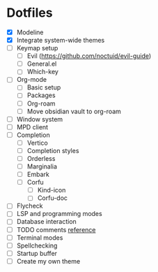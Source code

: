 * Dotfiles
  - [X] Modeline
  - [X] Integrate system-wide themes
  - [ ] Keymap setup
    - [ ] Evil (https://github.com/noctuid/evil-guide)
    - [ ] General.el
    - [ ] Which-key
  - [ ] Org-mode
    - [ ] Basic setup
    - [ ] Packages
    - [ ] Org-roam
    - [ ] Move obsidian vault to org-roam
  - [ ] Window system
  - [ ] MPD client
  - [ ] Completion
    - [ ] Vertico
    - [ ] Completion styles
    - [ ] Orderless
    - [ ] Marginalia
    - [ ] Embark
    - [ ] Corfu
      - [ ] Kind-icon
      - [ ] Corfu-doc
  - [ ] Flycheck
  - [ ] LSP and programming modes
  - [ ] Database interaction
  - [ ] TODO comments [[https://github.com/jsmestad/doom-todo-ivy/blob/master/doom-todo-ivy.el][reference]]
  - [ ] Terminal modes
  - [ ] Spellchecking
  - [ ] Startup buffer
  - [ ] Create my own theme
